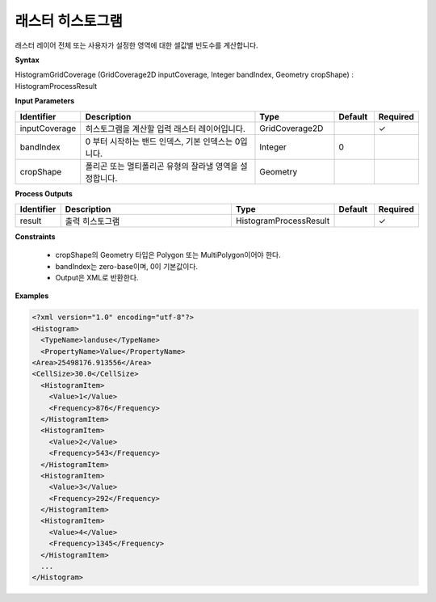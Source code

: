 .. _histogramgridcoverage:

래스터 히스토그램
===========================

래스터 레이어 전체 또는 사용자가 설정한 영역에 대한 셀값별 빈도수를 계산합니다.

**Syntax**

HistogramGridCoverage (GridCoverage2D inputCoverage, Integer bandIndex, Geometry cropShape) : HistogramProcessResult

**Input Parameters**

.. list-table::
   :widths: 10 50 20 10 10

   * - **Identifier**
     - **Description**
     - **Type**
     - **Default**
     - **Required**

   * - inputCoverage
     - 히스토그램을 계산할 입력 래스터 레이어입니다.
     - GridCoverage2D
     -
     - ✓

   * - bandIndex
     - 0 부터 시작하는 밴드 인덱스, 기본 인덱스는 0입니다.
     - Integer
     - 0
     -

   * - cropShape
     - 폴리곤 또는 멀티폴리곤 유형의 잘라낼 영역을 설정합니다.
     - Geometry
     -
     -

**Process Outputs**

.. list-table::
   :widths: 10 50 20 10 10

   * - **Identifier**
     - **Description**
     - **Type**
     - **Default**
     - **Required**

   * - result
     - 출력 히스토그램
     - HistogramProcessResult
     -
     - ✓

**Constraints**

 - cropShape의 Geometry 타입은 Polygon 또는 MultiPolygon이어야 한다.
 - bandIndex는 zero-base이며, 0이 기본값이다.
 - Output은 XML로 반환한다.


**Examples**

.. code-block:: XML

    <?xml version="1.0" encoding="utf-8"?>
    <Histogram>
      <TypeName>landuse</TypeName>
      <PropertyName>Value</PropertyName>
    <Area>25498176.913556</Area>
    <CellSize>30.0</CellSize>
      <HistogramItem>
        <Value>1</Value>
        <Frequency>876</Frequency>
      </HistogramItem>
      <HistogramItem>
        <Value>2</Value>
        <Frequency>543</Frequency>
      </HistogramItem>
      <HistogramItem>
        <Value>3</Value>
        <Frequency>292</Frequency>
      </HistogramItem>
      <HistogramItem>
        <Value>4</Value>
        <Frequency>1345</Frequency>
      </HistogramItem>
      ...
    </Histogram>
